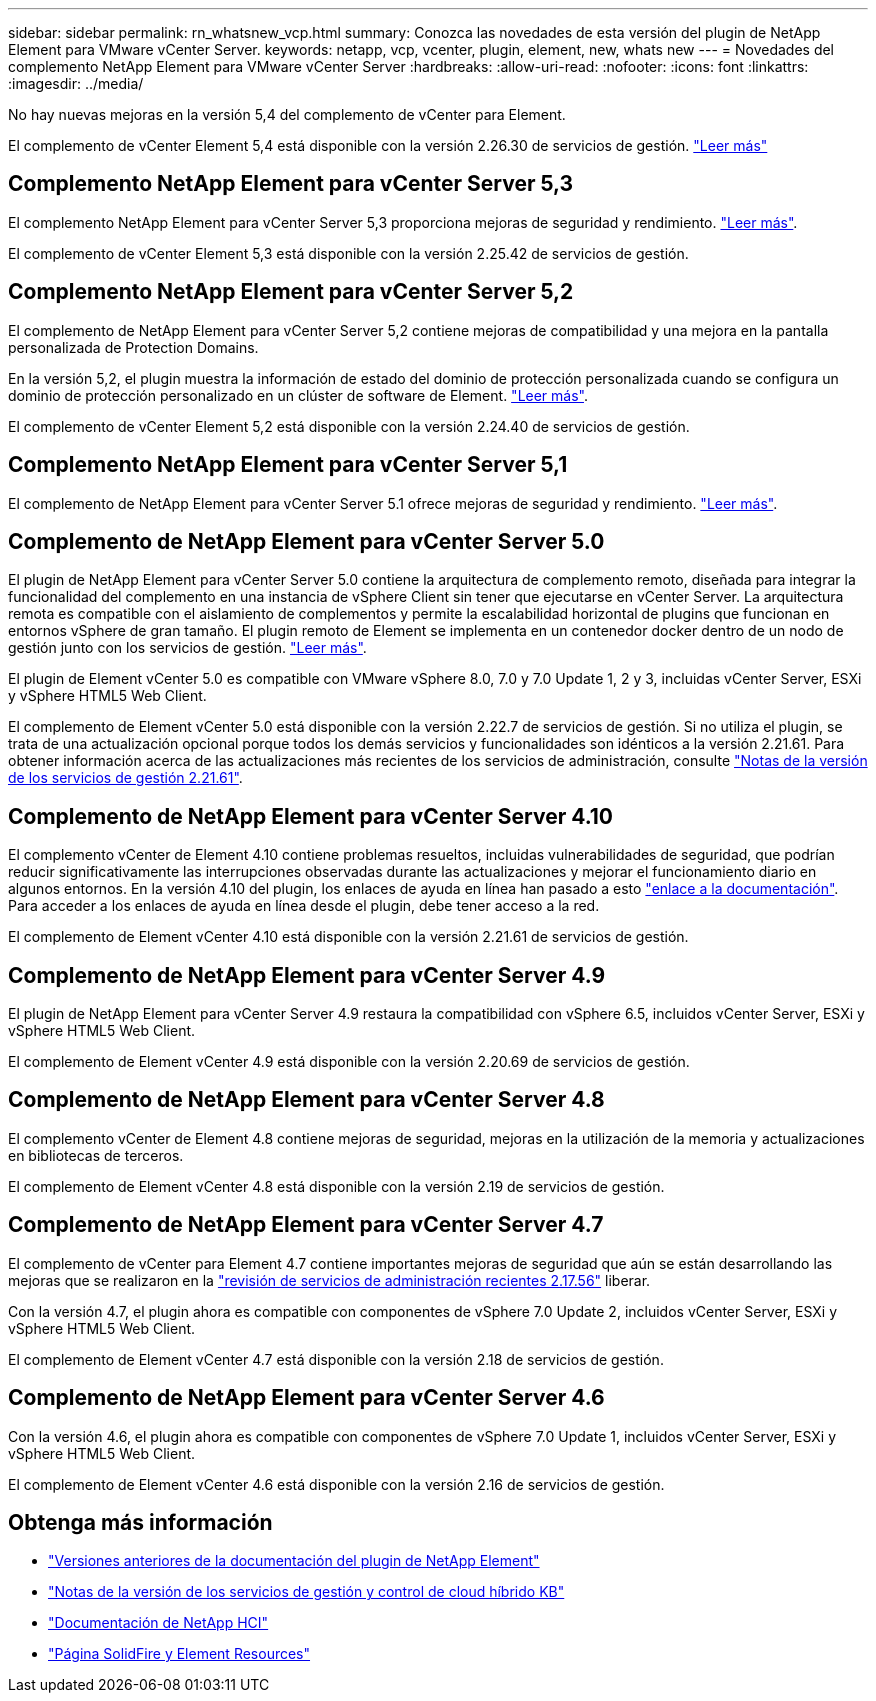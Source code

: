 ---
sidebar: sidebar 
permalink: rn_whatsnew_vcp.html 
summary: Conozca las novedades de esta versión del plugin de NetApp Element para VMware vCenter Server. 
keywords: netapp, vcp, vcenter, plugin, element, new, whats new 
---
= Novedades del complemento NetApp Element para VMware vCenter Server
:hardbreaks:
:allow-uri-read: 
:nofooter: 
:icons: font
:linkattrs: 
:imagesdir: ../media/


[role="lead"]
No hay nuevas mejoras en la versión 5,4 del complemento de vCenter para Element.

El complemento de vCenter Element 5,4 está disponible con la versión 2.26.30 de servicios de gestión. link:https://library.netapp.com/ecm/ecm_download_file/ECMLP3330676["Leer más"^]



== Complemento NetApp Element para vCenter Server 5,3

El complemento NetApp Element para vCenter Server 5,3 proporciona mejoras de seguridad y rendimiento. https://library.netapp.com/ecm/ecm_download_file/ECMLP3316480["Leer más"^].

El complemento de vCenter Element 5,3 está disponible con la versión 2.25.42 de servicios de gestión.



== Complemento NetApp Element para vCenter Server 5,2

El complemento de NetApp Element para vCenter Server 5,2 contiene mejoras de compatibilidad y una mejora en la pantalla personalizada de Protection Domains.

En la versión 5,2, el plugin muestra la información de estado del dominio de protección personalizada cuando se configura un dominio de protección personalizado en un clúster de software de Element. link:vcp_task_reports_overview.html#reporting-overview-page-data["Leer más"].

El complemento de vCenter Element 5,2 está disponible con la versión 2.24.40 de servicios de gestión.



== Complemento NetApp Element para vCenter Server 5,1

El complemento de NetApp Element para vCenter Server 5.1 ofrece mejoras de seguridad y rendimiento. https://library.netapp.com/ecm/ecm_download_file/ECMLP2885734["Leer más"^].



== Complemento de NetApp Element para vCenter Server 5.0

El plugin de NetApp Element para vCenter Server 5.0 contiene la arquitectura de complemento remoto, diseñada para integrar la funcionalidad del complemento en una instancia de vSphere Client sin tener que ejecutarse en vCenter Server. La arquitectura remota es compatible con el aislamiento de complementos y permite la escalabilidad horizontal de plugins que funcionan en entornos vSphere de gran tamaño. El plugin remoto de Element se implementa en un contenedor docker dentro de un nodo de gestión junto con los servicios de gestión. link:vcp_concept_remote_plugin_architecture.html["Leer más"].

El plugin de Element vCenter 5.0 es compatible con VMware vSphere 8.0, 7.0 y 7.0 Update 1, 2 y 3, incluidas vCenter Server, ESXi y vSphere HTML5 Web Client.

El complemento de Element vCenter 5.0 está disponible con la versión 2.22.7 de servicios de gestión. Si no utiliza el plugin, se trata de una actualización opcional porque todos los demás servicios y funcionalidades son idénticos a la versión 2.21.61. Para obtener información acerca de las actualizaciones más recientes de los servicios de administración, consulte https://library.netapp.com/ecm/ecm_download_file/ECMLP2884458["Notas de la versión de los servicios de gestión 2.21.61"^].



== Complemento de NetApp Element para vCenter Server 4.10

El complemento vCenter de Element 4.10 contiene problemas resueltos, incluidas vulnerabilidades de seguridad, que podrían reducir significativamente las interrupciones observadas durante las actualizaciones y mejorar el funcionamiento diario en algunos entornos. En la versión 4.10 del plugin, los enlaces de ayuda en línea han pasado a esto link:index.html["enlace a la documentación"]. Para acceder a los enlaces de ayuda en línea desde el plugin, debe tener acceso a la red.

El complemento de Element vCenter 4.10 está disponible con la versión 2.21.61 de servicios de gestión.



== Complemento de NetApp Element para vCenter Server 4.9

El plugin de NetApp Element para vCenter Server 4.9 restaura la compatibilidad con vSphere 6.5, incluidos vCenter Server, ESXi y vSphere HTML5 Web Client.

El complemento de Element vCenter 4.9 está disponible con la versión 2.20.69 de servicios de gestión.



== Complemento de NetApp Element para vCenter Server 4.8

El complemento vCenter de Element 4.8 contiene mejoras de seguridad, mejoras en la utilización de la memoria y actualizaciones en bibliotecas de terceros.

El complemento de Element vCenter 4.8 está disponible con la versión 2.19 de servicios de gestión.



== Complemento de NetApp Element para vCenter Server 4.7

El complemento de vCenter para Element 4.7 contiene importantes mejoras de seguridad que aún se están desarrollando las mejoras que se realizaron en la https://security.netapp.com/advisory/ntap-20210315-0001/["revisión de servicios de administración recientes 2.17.56"] liberar.

Con la versión 4.7, el plugin ahora es compatible con componentes de vSphere 7.0 Update 2, incluidos vCenter Server, ESXi y vSphere HTML5 Web Client.

El complemento de Element vCenter 4.7 está disponible con la versión 2.18 de servicios de gestión.



== Complemento de NetApp Element para vCenter Server 4.6

Con la versión 4.6, el plugin ahora es compatible con componentes de vSphere 7.0 Update 1, incluidos vCenter Server, ESXi y vSphere HTML5 Web Client.

El complemento de Element vCenter 4.6 está disponible con la versión 2.16 de servicios de gestión.



== Obtenga más información

* link:reference_earlier_versions.html["Versiones anteriores de la documentación del plugin de NetApp Element"]
* https://kb.netapp.com/Advice_and_Troubleshooting/Data_Storage_Software/Management_services_for_Element_Software_and_NetApp_HCI/Management_Services_Release_Notes["Notas de la versión de los servicios de gestión y control de cloud híbrido KB"^]
* https://docs.netapp.com/us-en/hci/index.html["Documentación de NetApp HCI"^]
* https://www.netapp.com/data-storage/solidfire/documentation["Página SolidFire y Element Resources"^]

